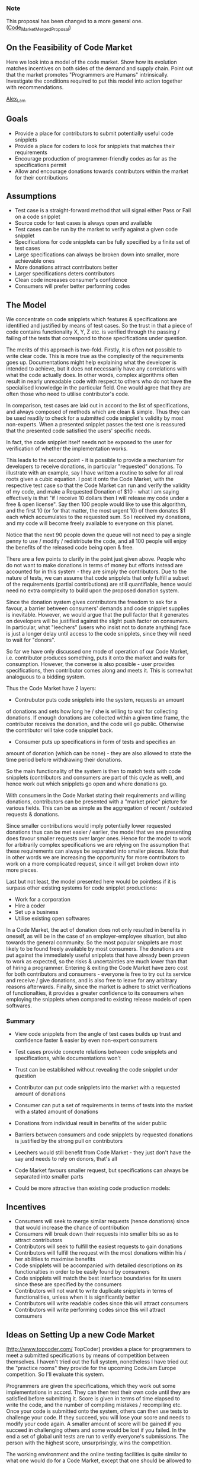 #+STARTUP: showeverything logdone
#+options: num:nil

*** Note

This proposal has been changed to a more general one. ([[file:Code_Market_Merged_Proposal.org][Code_Market_Merged_Proposal]])

** On the Feasibility of Code Market

Here we look into a model of the code market. Show how its evolution
matches incentives on both sides of the demand and supply chain. Point
out that the market promotes "Programmers are Humans"
intrinsically. Investigate the conditions required to put this model
into action together with recommendations.

[[file:Alex_Lam.org][Alex_Lam]]

** Goals

 * Provide a place for contributors to submit potentially useful code snipplets
 * Provide a place for coders to look for snipplets that matches their requirements
 * Encourage production of programmer-friendly codes as far as the specifications permit
 * Allow and encourage donations towards contributors within the market for their contributions

** Assumptions

 * Test case is a straight-forward method that will signal either Pass or Fail on a code snipplet
 * Source code for test cases is always open and available
 * Test cases can be run by the market to verify against a given code snipplet
 * Specifications for code snipplets can be fully specified by a finite set of test cases
 * Large specifications can always be broken down into smaller, more achievable ones
 * More donations attract contributors better
 * Larger specifications deters contributors
 * Clean code increases consumer's confidence
 * Consumers will prefer better performing codes

** The Model

We concentrate on code snipplets which features & specifications are
identified and justified by means of test cases. So the trust in that
a piece of code contains functionality X, Y, Z etc. is verified
through the passing / failing of the tests that correspond to those
specifications under question.

The merits of this approach is two-fold. Firstly, it is often not
possible to write clear code. This is more true as the complexity of
the requirements goes up. Documentations might help explaining what
the developer is intended to achieve, but it does not necessarily have
any correlations with what the code actually does. In other words,
complex algorithms often result in nearly unreadable code with respect
to others who do not have the specialised knowledge in the particular
field. One would agree that they are often those who need to utilise
contributor's code.

In comparison, test cases are laid out in accord to the list of
specifications, and always composed of methods which are clean &
simple. Thus they can be used readily to check for a submitted code
snipplet's validity by most non-experts. When a presented snipplet
passes the test one is reassured that the presented code satisfied the
users' specific needs.

In fact, the code snipplet itself needs not be exposed to the user for
verification of whether the implementation works.

This leads to the second point - it is possible to provide a mechanism
for developers to receive donations, in particular "requested"
donations. To illustrate with an example, say I have written a routine
to solve for all real roots given a cubic equation. I post it onto the
Code Market, with the respective test case so that the Code Market can
run and verify the validity of my code, and make a Requested Donation
of $10 - what I am saying effectively is that "if I receive 10 dollars
then I will release my code under a free & open license". Say then 100
people would like to use this algorithm, and the first 10 (or for that
matter, the most urgent 10) of them donates $1 each which accumulates
to the requested sum. So I received my donations, and my code will
become freely available to everyone on this planet.

Notice that the next 90 people down the queue will not need to pay a
single penny to use / modify / redistribute the code, and all 100
people will enjoy the benefits of the released code being open & free.

There are a few points to clarify in the point just given
above. People who do not want to make donations in terms of money but
efforts instead are accounted for in this system - they are simply the
contributors. Due to the nature of tests, we can assume that code
snipplets that only fulfill a subset of the requirements (partial
contributions) are still quantifiable, hence would need no extra
complexity to build upon the proposed donation system.

Since the donation system gives contributors the freedom to ask for a
favour, a barrier between consumers' demands and code snipplet
supplies is inevitable. However, we would argue that the pull factor
that it generates on developers will be justified against the slight
push factor on consumers. In particular, what "leechers" (users who
insist not to donate anything) face is just a longer delay until
access to the code snipplets, since they will need to wait for
"donors".

So far we have only discussed one mode of operation of our Code
Market, i.e. contributor produces something, puts it onto the market
and waits for consumption. However, the converse is also possible -
user provides specifications, then contributor comes along and meets
it. This is somewhat analoguous to a bidding system.

Thus the Code Market have 2 layers:

 * Contrubutor puts code snipplets into the system, requests an amount
of donations and sets how long he / she is willing to wait for
collecting donations. If enough donations are collected within a given
time frame, the contributor receives the donation, and the code will
go public. Otherwise the contributor will take code snipplet back.

 * Consumer puts up specifications in form of tests and specifies an
amount of donation (which can be none) - they are also allowed to
state the time period before withdrawing their donations.

So the main functionality of the system is then to match tests with
code snipplets (contributors and consumers are part of this cycle as
well), and hence work out which snipplets go open and where donations
go.

With consumers in the Code Market stating their requirements and
willing donations, contributors can be presented with a "market price"
picture for various fields. This can be as simple as the aggregation
of recent / outdated requests & donations.

Since smaller contributions would imply potentially lower requested
donations thus can be met easier / earlier, the model that we are
presenting does favour smaller requests over larger ones. Hence for
the model to work for arbitrarily complex specifications we are
relying on the assumption that these requirements can always be
separated into smaller pieces. Note that in other words we are
increasing the opportunity for more contributors to work on a more
complicated request, since it will get broken down into more pieces.

Last but not least, the model presented here would be pointless if it
is surpass other existing systems for code snipplet productions:

 * Work for a corporation
 * Hire a coder
 * Set up a business
 * Utilise existing open softwares

In a Code Market, the act of donation does not only resulted in
benefits in oneself, as will be in the case of an employer-employee
situation, but also towards the general community. So the most popular
snipplets are most likely to be found freely available by most
consumers. The donations are put against the immediately useful
snipplets that have already been proven to work as expected, so the
risks & uncertainties are much lower than that of hiring a
programmer. Entering & exiting the Code Market have zero cost for both
contributors and consumers - everyone is free to try out its service
and receive / give donations, and is also free to leave for any
arbitrary reasons afterwards. Finally, since the market is adhere to
strict verifications of functionalties, it provides a greater
confidence to its consumers when employing the snipplets when compared
to existing release models of open softwares.

*** Summary

 * View code snipplets from the angle of test cases builds up trust and confidence faster & easier by even non-expert consumers
 * Test cases provide concrete relations between code snipplets and specifications, while documentations won't
 * Trust can be established without revealing the code snipplet under question
 * Contributor can put code snipplets into the market with a requested amount of donations
 * Consumer can put a set of requirements in terms of tests into the market with a stated amount of donations
  * When a snipplet matches consumer's requirements:
   * If donations satisfy the requested amount, donations transferred and code is opened to everyone
   * Otherwise wait for further donations until either the above condition is satisfied or one of the sides withdraw
  * When a snipplet matches a subset of the requirements:
   * Consumer can choose to break the request down into smaller ones, and assign different amount of donations to each new items
  * Contributors can see the market of demands through unmatched donations
  * Contributors & consumers can also see other similar code snipplet's "price", thus values is established
 * Donations from individual result in benefits of the wider public
 * Barriers between consumers and code snipplets by requested donations is justified by the strong pull on contributors
 * Leechers would still benefit from Code Market - they just don't have the say and needs to rely on donors, that's all
 * Code Market favours smaller request, but specifications can always be separated into smaller parts
  * So it works for consumer with specifications of arbitrary complexity
  * More complex specifications overall will also result in more contributors participating as well
 * Could be more attractive than existing code production models:
  * Employ a programmer
   * Donations are put against immediately useful snipplets proven to work
   * lower risks & uncertainties
  * Be employed as a programmer
   * As a contributor you can start requesting donations the moment you submit a snipplet, no resumes, no interviews
   * Your performance is known to the community you serve
   * recognitions beyond examination certificates
  * Set up a business
   * Zero entry cost
   * Shortest time-to-market!
   * Zero exit fee
  * Use existing open softwares
   * Code snipplets are strictly verified against consumers' needs
   * Most code snipplets would be small components; maximise code reuse
   * Reduce / eliminate dependency hell?

** Incentives

 * Consumers will seek to merge similar requests (hence donations) since that would increase the chance of contribution
 * Consumers will break down their requests into smaller bits so as to attract contributors
 * Contributors will seek to fulfill the easiest requests to gain donations
 * Contributors will fulfill the request with the most donations within his / her abilities to maximise benefits
 * Code snipplets will be accompanied with detailed descriptions on its functionalties in order to be easily found by consumers
 * Code snipplets will match the best interface boundaries for its users since these are specified by the consumers
 * Contributors will not want to write duplicate snipplets in terms of functionalities, unless when it is significantly better
 * Contributors will write readable codes since this will attract consumers
 * Contributors will write performing codes since this will attract consumers

** Ideas on Setting Up a new Code Market

[http://www.topcoder.com/ TopCoder] provides a place for programmers to meet a submitted specifications by means of competition between themselves. I haven't tried out the full system, nonetheless I have tried out the "practice rooms" they provide for the upcoming CodeJam Europe competition. So I'll evaluate this system.

Programmers are given the specifications, which they work out some implementations in accord. They can then test their own code until they are satisfied before submitting it. Score is given in terms of time elapsed to write the code, and the number of compiling mistakes / recompiling etc. Once your code is submitted onto the system, others can then use tests to challenge your code. If they succeed, you will lose your score and needs to modify your code again. A smaller amount of score will be gained if you succeed in challenging others and some would be lost if you failed. In the end a set of global unit tests are run to verify everyone's submissions. The person with the highest score, unsurprisingly, wins the competition.

The working environment and the online testing facilities is quite similar to what one would do for a Code Market, except that one should be allowed to work with their own IDE / environment of choice instead of a black textbox. In addition, a Code Market would allow for much more general test cases to be written and run, instead of just a simple variation in test parameters.

Although the idea of a competition does raise interests and attract momentum, I'd argue that it is doing more harm than good under the Code Market model. Firstly, writing good code does not imply getting it right the first time by perfect typing and as quickly as possible - these constraints would hinder programmers from producing good code. Secondly, since a programmer would choose to challenge codes that are readily spotted to have holes, the system actually encourages programmers to obfuscate their code! Lastly, the competition environment does not allow finer negotiations between consumer and contributors, and also prevents cooperation between contributors in accomplishing consumer's requirements.

A few practical points are noted when setting up a Code
Market. Firsly, we need to decide upon whether an indicator for the
current cumulated sum of donations is to be shown. Secondly, on
managing donation transactions we have the choice of going real-time
or in periods. Lastly, we need to deal with the case when donation
exceed the requested amount.

The issue with showing the donation sum indicator is that incentive
might diminish when the sum gets nearer to the finish line. However,
the lack of indications reduces transparency as well; yet it will not
disturb the distribution of individual donations since the information
is masked.

With the choice of a real-time transaction system one would not need
to worry about the second issue except for the last donor. In that
case it doesn't really make much of a difference since the donor or
the developer will gain or lose much. If an indicator is shown,
chances are this will be taken care of anyway.

However, I would suggest going for a period-based system; the excess
in donation resolution scheme would be of a total reduction by
proportion to the donors. For example, if Alice & Bob donate $10 and
$6 respectively for the cubic solver, they will be notified that the
source has gone opened, and that they will be given back $3.75 and
$2.25 respectively - so I will only get the $10 I have requested for.

The reason for such a design is based on the assumption that the user
community is heterogeneous, i.e. it is comprised of people who are
willing to donate (donors) and people who do not
(leechers). Regardless of whether this holds or not, every person will
have a limited quota of donations they can afford to pay in a given
period of time. So by using a period-based transaction system we allow
more donors to participate in the action of donations, which would be
paid back with happiness and more confidence on the system once the
process is completed. On the other hand, returning them with the
excessive donations means they can then go and reuse it on other
projects. In short, the period-based system will allow higher
participations than a real-time system, and participation is a crucial
factor - it means people are more involved in the community.

Although the market works irrespective of programming languages, I'd
suspect that dividing the user community / setup efforts at an early
stage might not be a good idea. To take this point further - we might
want to restrict to implementations of mathematical algorithms. This
is due to their nature of purely platform-independent, so the
verification stage through tests will be simpler. Generalisation on
any of these initial restrictions can then be made through a gradual
upgrading process.

An inevitable and fundamental issue with the Code Market would be the
funding it needs to keep it up & running. The nature of the Code
Market implies hardwares for running tests continuously are needed to
sustain operation, thus implies cost for maintenance beyond a simple
web site. Proposed solution includes the usual external donations and
applications for non-profit organisation funding, as well as opt-in
scheme towards contributors as they receive their donations and
partial absorption in the excessive donation resolution stage. It
might also be possible to avoid hardware expenses by using services
like the [http://www.network.com/ Sun Grid].

** Schedule

*** Required Parts

 * Test System
  * Handles requests for snipplet testing
  * Distributed
   * Onto Code Market users (consumers & contributors)?
  * Security
   * Against malicious tests and snipplets
   * Code leakage (if distributed amongst users)
 * Market System
  * Receives requests for snipplet testing
  * Sends notifications for test results & matches
  * Database
   * Test cases
   * Donations
   * Code snipplets
   * Donation requests
  * Searching
   * Keywords in documentations of tests & snipplets
   * Code-aware?

*** Scope for Summer 2006

 * Focus on the Java language
  * Runs on many platforms
  * No code modifications / recompiles
 * Focus on mathematical algorithms
  * Platform independent
  * Simple pass-fail on functionality with automated test cases
  * Time / Memory performance can be measured and reported

** Feedbacks

Any feedbacks / suggestions / discussions are most welcome - just add your sayings down the line ;-)

--[[file:Alex_Lam.org][Alex_Lam]]

----

My main suggestion is to incorporate /extensibility/ into the
design.  For example:

 1. maybe someone wants to "pay" with some kind of work-share instead of
with money
 1. we should be sure to set things up so that both code-buyers and
code-sellers can post proposals: "I'll write this program for X dollars" or
"I'd like to buy this program, and I can offer Y dollars."  In either
case, there should be useful ways to negotiate (e.g. if the coder needs Y+Z
dollars to do the work, then some other donor may have to come up with the
difference, Z).
 1. Continuing with (1) above, there should probably be a way to sub-contract,
or get paid for partial, but usable results.  (Your point about decomposing
into sub-projects speaks to this matter.)
 1. And so on and so forth!

Other than that I recommend: give the thing a good proof-reading, be a
little more succinct, and add a section with a time table stating this
summer's development goals/milestones.

--[[file:jcorneli.org][jcorneli]]

----

 1. This is covered for, I think - "People who do not want to make donations in terms of money but efforts instead are accounted for in this system - they are simply the contributors."
 1. "the Code Market have 2 layers"; the negotiation is probably as simple as the case in which the contributor has yet to receive enough donations to open up his code, so this case is also covered for.
 1. You are right - it's incorporated into one of the assumptions about project specifications ;-)

I think I'll separate those points into a new section then, to increase clarity.

I'll work out this summer's time table, then compact the proposal a bit then.

I think I'll layout the time table into components, so any extra persons can be fitted into the schedule nicely.

--[[file:Alex_Lam.org][Alex_Lam]]

----

The key point with item 2 is that both buyer and seller can post
descriptions of coding projects with attached estimated cost.
If the proposal says this clearly I will be happy.

--[[file:jcorneli.org][jcorneli]]

----

It does at the moment - I think I need to make a summary section to sharpen my points a bit ^^"

--[[file:Alex_Lam.org][Alex_Lam]]

----

I reckon they would like to score for quality as well, but as I have stated above I couldn't quite figure out how the rules align with high quality code, at least it won't be so on a first order look of it.

Although I do feel against it, but since you've claimed to have experience with the system and witnessed good results, I guess I'd just give in to your proposed reality...

So the major issue remains - what I'd like to see is that competitors are actually helping each other out in refining the ultimate product in the process, rather than beating each others' efforts. If you can present a proof that TopCoder does exactly that I'd be happy to employ their model for the Code Market, so to speak ;-)

--[[file:Alex_Lam.org][Alex_Lam]]

----

A lot of hard work by programmers indeed ;-)

Although I am yet to see why this would be a better way (call me stubborn), it is a system up and running, and seems to gain quite a bit of popularity (from Google's point of view anyway).

--[[file:Alex_Lam.org][Alex_Lam]]

----

When you talk about "abstractions" of the Donation System and Test System, I wonder in which directions and ways are you thinking of? Any examples use cases for a start?

In addition, I'm really not sure why you'd assume my model only works for collective amount of small donations - whatever was written there is an example. But it should be trivial to see that what you have said (one person fulfilling the donation request) is always possible with the donation system.

I'd agree there are problems which strain the testing methodologies and does not fit into the pattern, but that would only form some unfortunate holes on the whole problem space. Other "well-behaving" ones will get resolved readily by the system, so these persistant issues, if proven to be popular(ly painful), will get a lot more attention since now everyone has nothing else to do, so to speak.

Lastly, again I'm not sure what you'd assume the existing model only allow developer to provide test cases, and that it is a strictly necessary requirement somewhat. For instance, requests are made through specifications laid down in terms of test cases, so at least under this route the developer would not need to provide any test cases.

Another case which the Code Market covers which I have yet to mention is the ability to discover further capabilities of code snipplets even after they are released. Take the cubic equation solver as an example, someone might later discovered that I've actually written to solve for complex roots as well - all they have to do is to run their new test case against the code snipplet, which will pass thus prove a newly discovered capabilities of the snipplet.

--[[file:Alex_Lam.org][Alex_Lam]]

----

Sounds good - would you mind presenting arguments as to why "code under contract" and "profit per sale" models would beat existing employment and corporate marketing / sales systems as well? As stated, we need to make sure that users' incentives are aligned towards our Code Market.

I think your argument against the pure testing model seems like a good one - I'd reckon we should put that into the proposal as well, with perhaps a common and concrete example to make it sound more convincing.

P.S. no, I haven't, not yet :-)

--[[file:Alex_Lam.org][Alex_Lam]]

----

Your proposal has been thought of and used a few others. Your assumptions here seem to be justified in the long run, however this could end up meaning a rather high startup cost.

What I am aiming to do achieve here is to establish a culture in the code market - one that its users would not feel intrusive and thus generate an incentive to break away from the system. There are many parallel cases to consider as to why someone would go for the Code Market rather than anything else.

Take your proposed point as an example - an inevitable incentive would be for contributor, say if he / she is asking for $1000, would love to settle for $950 from donor(s) if they pay the amount directly to the contributor. A need for legal regulations arise, but laws are to be broken... To put it in simple words - I do not want the maintenance feedback of the Code Market to cause unnecessarily negative impact onto itself. Hence the proposed opt-in scheme upon each successful transaction would be a better way than a compulsory one I'd say.

--[[file:Alex_Lam.org][Alex_Lam]]

----

We shall find out soon enough, won't we? :-)

--[[file:Alex_Lam.org][Alex_Lam]]

----

Wowowow.... give me a few minutes, I've just got up! ;-)

--[[file:Alex_Lam.org][Alex_Lam]]

----

Read through your proposal - interesting :-)

We both have similar aims on whereabout to specialise once the system is up, for a start.

As for your rant about the existing infrastructure - I can only respond with my summer of experience @ Cambridge Science Park. We were spending most of the time writing things that are remotely useful to any other research groups - control routines for taking template images on a modified SEM system, image "stitching" through feature recognitions on VLSI, distortion correction based on magnetic lens' aberrations and AD/DA imperfections etc. etc.

To them (or us, rather) it would not be immediately obviously that much code reuse beyond the most basic levels would be possible, since requirements on software could vary a lot simply by taking a different approach against the same problem. Of course I'm by no means saying that the community would not benefit greatly from the Code Market - with some thoughts on component abstractions we can always achieve better code reuse. In fact, I'd argue that the scientific community would have the best hopes to progress in the direction of the Code Market, since we are all trained to think analytically & systematically. (I guess I just want to do them some justice :-D )

I guess you have adapted the development phases that TopCoder does? I wouldn't say too much except that we might need a more careful analysis here as to what incentives people have to keep themselves within the flow of the system, rather than escaping from it and prefers another route at any of the phases. No doubt what you've proposed here is optimised for code quality, but it might not be so for the Code Market as a place which attracts contributors and consumers.

Having said all these, I think we might be able to enhance each other's proposal by a merge - you surely have more ideas (and experience) on the area of code generation and quality control steps ;-)

And of course your schedule looks good. Feel free to incorporate the two proposals onto say a new page.

--[[file:Alex_Lam.org][Alex_Lam]]

----

The issue here is that the tighter the model the more participation efforts from others will be required, hence the barrier of entrance into the market. This applies to both contributors and consumers.

We do have a consensus on the absolute quality of released code though.

To summarise - I am worried about the possible deterrant effects and wasted contribution efforts in the exising TopCoder model, and that abstraction and generalisation on the Code Market model too much to try and imitate the current reality might end up with a suboptimal model compare to the reality. So I'd like to see analyses on incentives as to why your preferences would form a converging model for at least most users.

Lastly - and I do apologise if it sounds a bit mean - but we really need to address comparative advantages. Simply put, why would programmers go for our Code Market model other than employment contracts, circumvent the payment systems, or even just go and use TopCoder instead?

BTW, would you mind pointing me to the location of the new proposal? :-)

--[[file:Alex_Lam.org][Alex_Lam]]

